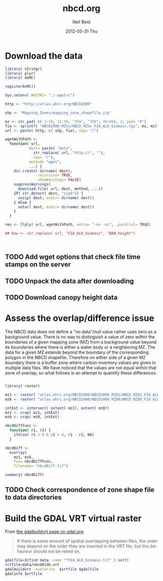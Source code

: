 #+TITLE:     nbcd.org
#+AUTHOR:    Neil Best
#+EMAIL:     nbest@ci.uchicago.edu
#+DATE:      2012-05-31 Thu
#+DESCRIPTION:
#+KEYWORDS:
#+LANGUAGE:  en
#+OPTIONS:   H:3 num:t toc:t \n:nil @:t ::t |:t ^:t -:t f:t *:t <:t
#+OPTIONS:   TeX:t LaTeX:t skip:nil d:nil todo:t pri:nil tags:not-in-toc
#+INFOJS_OPT: view:nil toc:nil ltoc:t mouse:underline buttons:0 path:http://orgmode.org/org-info.js
#+EXPORT_SELECT_TAGS: export
#+EXPORT_EXCLUDE_TAGS: noexport
#+LINK_UP:   
#+LINK_HOME: 
#+XSLT:

#+PROPERTY: session *R* 

* Download the data

#+begin_src R :tangle tangle/download.R
library( stringr)
library( plyr)
library( doMC)

registerDoMC()

Sys.setenv( WGETRC= "./.wgetrc")

http <- "http://atlas.whrc.org/NBCD2000"

shp <- "Mapping_Zones/mapping_zone_shapefile.zip"

mz <- str_pad( c( 1:10, 12:36, "37a", "37b", 38:66), 2, pad= "0")
fia <- sprintf( "NBCD2000_MZ%s/NBCD_MZ%s_FIA_ALD_biomass.tgz", mz, mz) 
url <- paste( http, c( shp, fia), sep= "/")

wgetWithPath <-
  function( url,
           dest= paste( "data",
             str_replace( url, "http://", ""),
             sep= "/"),
           method= "wget",
           ...) {
    dir.create( dirname( dest),
               recursive= TRUE,
               showWarnings= FALSE)
    suppressWarnings(
      download.file( url, dest, method, ...))
    if( str_detect( dest, "zip$")) {
      unzip( dest, exdir= dirname( dest))
    } else {
      untar( dest, exdir= dirname( dest))
    }
  }

res <- llply( url, wgetWithPath, extra= "-nv -nc", .parallel= TRUE)

## baw <- str_replace( url, "FIA_ALD_biomass", "BAW_height")



#+end_src


** TODO Add wget options that check file time stamps on the server

** TODO Unpack the data after downloading

** TODO Download canopy height data

* Assess the overlap/difference issue

The NBCD data does not define a "no data"/null value rather uses zero
as a background value.  There is no way to distinguish a value of zero
within the boundaries of a given mapping zone (MZ) from a background
value beyond its boundaries where there is either a water body or a
neighboring MZ.  The data for a given MZ extends beyond the boundary
of the corresponding polygon in the NBCD shapefile.  Therefore on
either side of a given MZ boundary there is a buffer zone where carbon
inventory values are given in multiple data files.  We have noticed
that the values are not equal within that zone of overlap, so what
follows is an attempt to quantify these differences.

#+begin_src R :session *R:2*
  
  library( raster)
  
  mz1 <- raster( "atlas.whrc.org/NBCD2000/NBCD2000_MZ01/NBCD_MZ01_FIA_ALD_biomass.tif")
  mz8 <- raster( "atlas.whrc.org/NBCD2000/NBCD2000_MZ08/NBCD_MZ08_FIA_ALD_biomass.tif")
  
  intExt <- intersect( extent( mz1), extent( mz8))
  mz1 <- crop( mz1, intExt)
  mz8 <- crop( mz8, intExt)
  
  nbcdDiffFunc <-
    function( r1, r2) {
      ifelse( r1 > 0 & r2 > 0, r1 - r2, NA)
    }
  
  nbcdDiff <-
    overlay(
      mz1, mz8,
      fun= nbcdDiffFunc,
      filename= "nbcdDiff.tif")
  
  summary( nbcdDiff)
  
#+end_src

** TODO Check correspondence of zone shape file to data directories

* Build the GDAL VRT virtual raster

From [[http://gdal.org/gdalbuildvrt.html][the gdalbuildvrt page on gdal.org]]:

#+begin_quote
If there is some amount of spatial overlapping between files, the
order may depend on the order they are inserted in the VRT file, but
this behaviour should not be relied on.
#+end_quote


#+begin_src sh :session :results output 
gdalfile=$(find data -name "*FIA_ALD_biomass.tif" | sort)
vrtfile=data/nbcdAldb.vrt
gdalbuildvrt -overwrite  $vrtfile $gdalfile
gdalinfo $vrtfile
#+end_src

#+results:
#+begin_example
0...10...20...30...40...50...60...70...80...90...100 - done.
Driver: VRT/Virtual Raster
Files: data/nbcdAldb.vrt
       data/atlas.whrc.org/NBCD2000/NBCD2000_MZ01/NBCD_MZ01_FIA_ALD_biomass.tif
       data/atlas.whrc.org/NBCD2000/NBCD2000_MZ02/NBCD_MZ02_FIA_ALD_biomass.tif
       data/atlas.whrc.org/NBCD2000/NBCD2000_MZ03/NBCD_MZ03_FIA_ALD_biomass.tif
       data/atlas.whrc.org/NBCD2000/NBCD2000_MZ04/NBCD_MZ04_FIA_ALD_biomass.tif
       data/atlas.whrc.org/NBCD2000/NBCD2000_MZ05/NBCD_MZ05_FIA_ALD_biomass.tif
       data/atlas.whrc.org/NBCD2000/NBCD2000_MZ06/NBCD_MZ06_FIA_ALD_biomass.tif
       data/atlas.whrc.org/NBCD2000/NBCD2000_MZ07/NBCD_MZ07_FIA_ALD_biomass.tif
       data/atlas.whrc.org/NBCD2000/NBCD2000_MZ08/NBCD_MZ08_FIA_ALD_biomass.tif
       data/atlas.whrc.org/NBCD2000/NBCD2000_MZ09/NBCD_MZ09_FIA_ALD_biomass.tif
       data/atlas.whrc.org/NBCD2000/NBCD2000_MZ10/NBCD_MZ10_FIA_ALD_biomass.tif
       data/atlas.whrc.org/NBCD2000/NBCD2000_MZ12/NBCD_MZ12_FIA_ALD_biomass.tif
       data/atlas.whrc.org/NBCD2000/NBCD2000_MZ13/NBCD_MZ13_FIA_ALD_biomass.tif
       data/atlas.whrc.org/NBCD2000/NBCD2000_MZ14/NBCD_MZ14_FIA_ALD_biomass.tif
       data/atlas.whrc.org/NBCD2000/NBCD2000_MZ15/NBCD_MZ15_FIA_ALD_biomass.tif
       data/atlas.whrc.org/NBCD2000/NBCD2000_MZ16/NBCD_MZ16_FIA_ALD_biomass.tif
       data/atlas.whrc.org/NBCD2000/NBCD2000_MZ17/NBCD_MZ17_FIA_ALD_biomass.tif
       data/atlas.whrc.org/NBCD2000/NBCD2000_MZ18/NBCD_MZ18_FIA_ALD_biomass.tif
       data/atlas.whrc.org/NBCD2000/NBCD2000_MZ19/NBCD_MZ19_FIA_ALD_biomass.tif
       data/atlas.whrc.org/NBCD2000/NBCD2000_MZ20/NBCD_MZ20_FIA_ALD_biomass.tif
       data/atlas.whrc.org/NBCD2000/NBCD2000_MZ21/NBCD_MZ21_FIA_ALD_biomass.tif
       data/atlas.whrc.org/NBCD2000/NBCD2000_MZ22/NBCD_MZ22_FIA_ALD_biomass.tif
       data/atlas.whrc.org/NBCD2000/NBCD2000_MZ23/NBCD_MZ23_FIA_ALD_biomass.tif
       data/atlas.whrc.org/NBCD2000/NBCD2000_MZ24/NBCD_MZ24_FIA_ALD_biomass.tif
       data/atlas.whrc.org/NBCD2000/NBCD2000_MZ25/NBCD_MZ25_FIA_ALD_biomass.tif
       data/atlas.whrc.org/NBCD2000/NBCD2000_MZ26/NBCD_MZ26_FIA_ALD_biomass.tif
       data/atlas.whrc.org/NBCD2000/NBCD2000_MZ27/NBCD_MZ27_FIA_ALD_biomass.tif
       data/atlas.whrc.org/NBCD2000/NBCD2000_MZ28/NBCD_MZ28_FIA_ALD_biomass.tif
       data/atlas.whrc.org/NBCD2000/NBCD2000_MZ29/NBCD_MZ29_FIA_ALD_biomass.tif
       data/atlas.whrc.org/NBCD2000/NBCD2000_MZ30/NBCD_MZ30_FIA_ALD_biomass.tif
       data/atlas.whrc.org/NBCD2000/NBCD2000_MZ31/NBCD_MZ31_FIA_ALD_biomass.tif
       data/atlas.whrc.org/NBCD2000/NBCD2000_MZ32/NBCD_MZ32_FIA_ALD_biomass.tif
       data/atlas.whrc.org/NBCD2000/NBCD2000_MZ33/NBCD_MZ33_FIA_ALD_biomass.tif
       data/atlas.whrc.org/NBCD2000/NBCD2000_MZ34/NBCD_MZ34_FIA_ALD_biomass.tif
       data/atlas.whrc.org/NBCD2000/NBCD2000_MZ35/NBCD_MZ35_FIA_ALD_biomass.tif
       data/atlas.whrc.org/NBCD2000/NBCD2000_MZ36/NBCD_MZ36_FIA_ALD_biomass.tif
       data/atlas.whrc.org/NBCD2000/NBCD2000_MZ37a/NBCD_MZ37a_FIA_ALD_biomass.tif
       data/atlas.whrc.org/NBCD2000/NBCD2000_MZ37b/NBCD_MZ37b_FIA_ALD_biomass.tif
       data/atlas.whrc.org/NBCD2000/NBCD2000_MZ38/NBCD_MZ38_FIA_ALD_biomass.tif
       data/atlas.whrc.org/NBCD2000/NBCD2000_MZ39/NBCD_MZ39_FIA_ALD_biomass.tif
       data/atlas.whrc.org/NBCD2000/NBCD2000_MZ40/NBCD_MZ40_FIA_ALD_biomass.tif
       data/atlas.whrc.org/NBCD2000/NBCD2000_MZ41/NBCD_MZ41_FIA_ALD_biomass.tif
       data/atlas.whrc.org/NBCD2000/NBCD2000_MZ42/NBCD_MZ42_FIA_ALD_biomass.tif
       data/atlas.whrc.org/NBCD2000/NBCD2000_MZ43/NBCD_MZ43_FIA_ALD_biomass.tif
       data/atlas.whrc.org/NBCD2000/NBCD2000_MZ44/NBCD_MZ44_FIA_ALD_biomass.tif
       data/atlas.whrc.org/NBCD2000/NBCD2000_MZ45/NBCD_MZ45_FIA_ALD_biomass.tif
       data/atlas.whrc.org/NBCD2000/NBCD2000_MZ46/NBCD_MZ46_FIA_ALD_biomass.tif
       data/atlas.whrc.org/NBCD2000/NBCD2000_MZ47/NBCD_MZ47_FIA_ALD_biomass.tif
       data/atlas.whrc.org/NBCD2000/NBCD2000_MZ48/NBCD_MZ48_FIA_ALD_biomass.tif
       data/atlas.whrc.org/NBCD2000/NBCD2000_MZ49/NBCD_MZ49_FIA_ALD_biomass.tif
       data/atlas.whrc.org/NBCD2000/NBCD2000_MZ50/NBCD_MZ50_FIA_ALD_biomass.tif
       data/atlas.whrc.org/NBCD2000/NBCD2000_MZ51/NBCD_MZ51_FIA_ALD_biomass.tif
       data/atlas.whrc.org/NBCD2000/NBCD2000_MZ52/NBCD_MZ52_FIA_ALD_biomass.tif
       data/atlas.whrc.org/NBCD2000/NBCD2000_MZ53/NBCD_MZ53_FIA_ALD_biomass.tif
       data/atlas.whrc.org/NBCD2000/NBCD2000_MZ54/NBCD_MZ54_FIA_ALD_biomass.tif
       data/atlas.whrc.org/NBCD2000/NBCD2000_MZ55/NBCD_MZ55_FIA_ALD_biomass.tif
       data/atlas.whrc.org/NBCD2000/NBCD2000_MZ56/NBCD_MZ56_FIA_ALD_biomass.tif
       data/atlas.whrc.org/NBCD2000/NBCD2000_MZ57/NBCD_MZ57_FIA_ALD_biomass.tif
       data/atlas.whrc.org/NBCD2000/NBCD2000_MZ58/NBCD_MZ58_FIA_ALD_biomass.tif
       data/atlas.whrc.org/NBCD2000/NBCD2000_MZ59/NBCD_MZ59_FIA_ALD_biomass.tif
       data/atlas.whrc.org/NBCD2000/NBCD2000_MZ60/NBCD_MZ60_FIA_ALD_biomass.tif
       data/atlas.whrc.org/NBCD2000/NBCD2000_MZ61/NBCD_MZ61_FIA_ALD_biomass.tif
       data/atlas.whrc.org/NBCD2000/NBCD2000_MZ62/NBCD_MZ62_FIA_ALD_biomass.tif
       data/atlas.whrc.org/NBCD2000/NBCD2000_MZ63/NBCD_MZ63_FIA_ALD_biomass.tif
       data/atlas.whrc.org/NBCD2000/NBCD2000_MZ64/NBCD_MZ64_FIA_ALD_biomass.tif
       data/atlas.whrc.org/NBCD2000/NBCD2000_MZ65/NBCD_MZ65_FIA_ALD_biomass.tif
       data/atlas.whrc.org/NBCD2000/NBCD2000_MZ66/NBCD_MZ66_FIA_ALD_biomass.tif
Size is 154310, 97646
Coordinate System is:
PROJCS[" Projection Name = Albers Conical Equal Area Units = meters GeoTIFF Units = meters",
    GEOGCS["NAD83",
        DATUM["North_American_Datum_1983",
            SPHEROID["GRS 1980",6378137,298.2572221010002,
                AUTHORITY["EPSG","7019"]],
            AUTHORITY["EPSG","6269"]],
        PRIMEM["Greenwich",0],
        UNIT["degree",0.0174532925199433],
        AUTHORITY["EPSG","4269"]],
    PROJECTION["Albers_Conic_Equal_Area"],
    PARAMETER["standard_parallel_1",29.5],
    PARAMETER["standard_parallel_2",45.5],
    PARAMETER["latitude_of_center",23],
    PARAMETER["longitude_of_center",-96],
    PARAMETER["false_easting",0],
    PARAMETER["false_northing",0],
    UNIT["metre",1,
        AUTHORITY["EPSG","9001"]]]
Origin = (-2362844.999999999534339,3180555.000000000000000)
Pixel Size = (29.999999999999993,-30.000000000000000)
Corner Coordinates:
Upper Left  (-2362845.000, 3180555.000) (128d 0'24.18"W, 48d 0'22.57"N)
Lower Left  (-2362845.000,  251175.000) (118d45'26.38"W, 22d41'42.97"N)
Upper Right ( 2266455.000, 3180555.000) ( 65d12'28.04"W, 48d17'24.04"N)
Lower Right ( 2266455.000,  251175.000) ( 74d 8'16.72"W, 22d54' 6.28"N)
Center      (  -48195.000, 1715865.000) ( 96d33'27.56"W, 38d28'19.03"N)
Band 1 Block=128x128 Type=Int16, ColorInterp=Gray
  NoData Value=-32768
#+end_example

